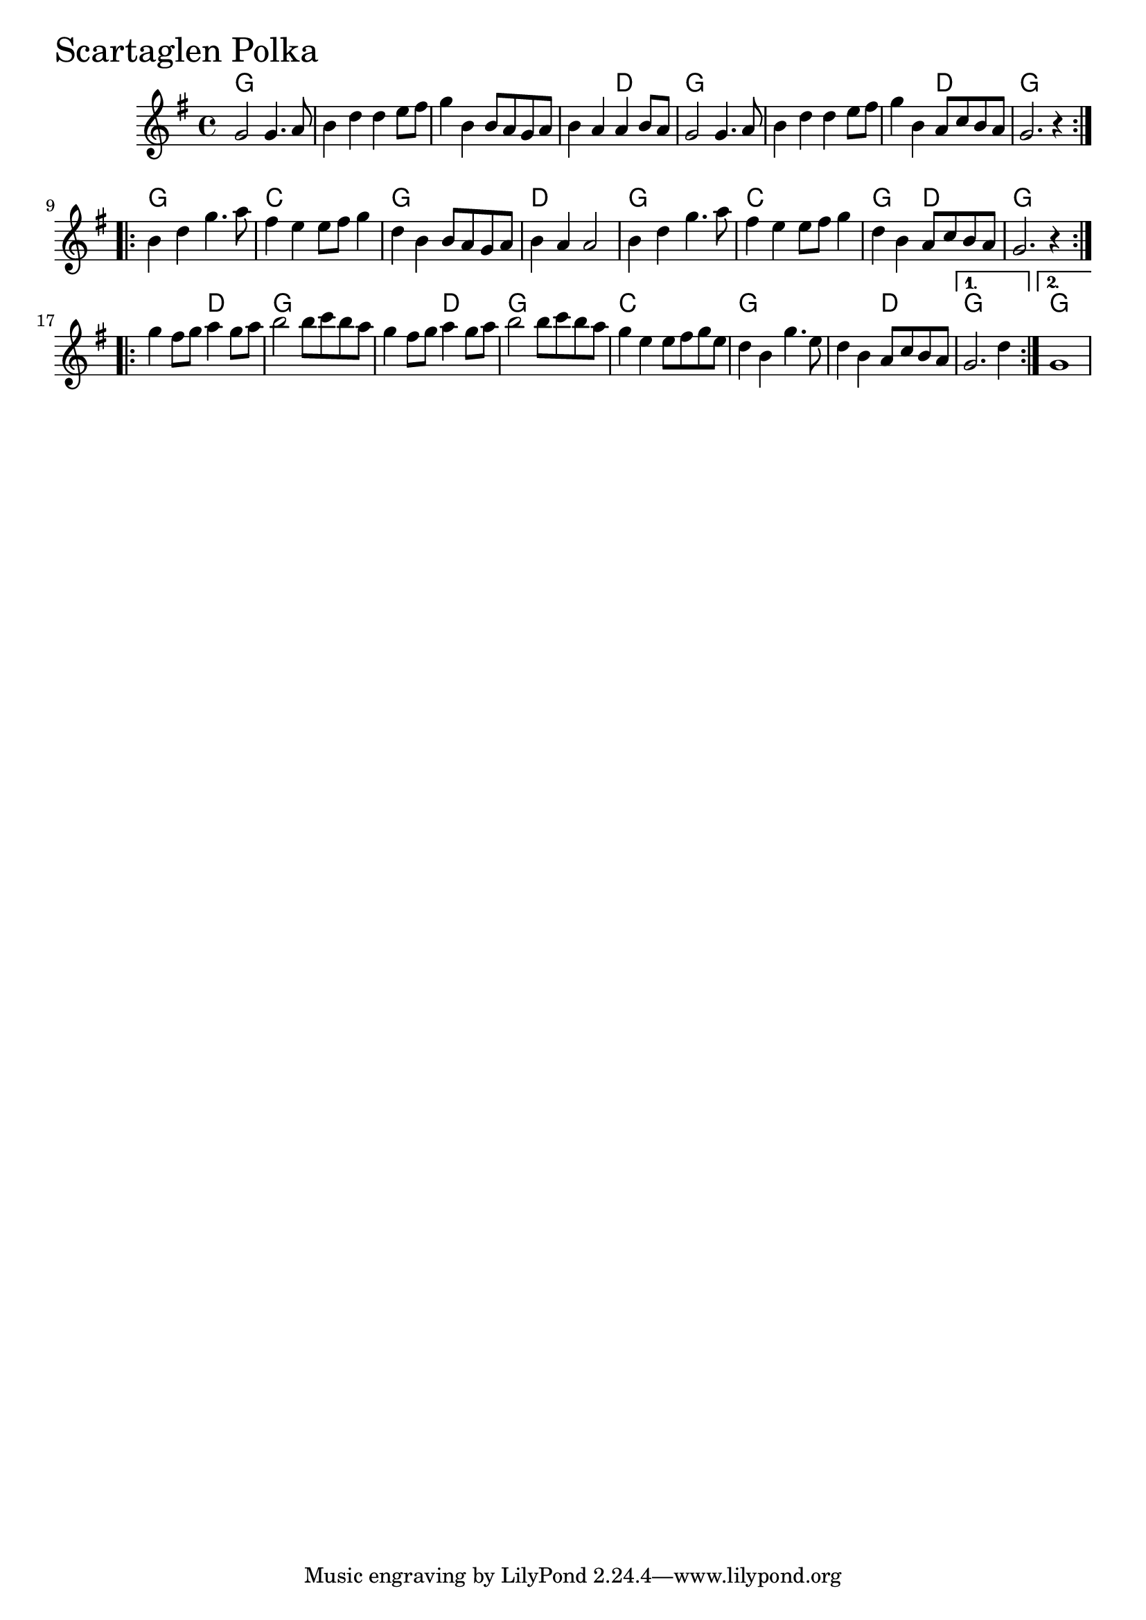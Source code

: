 \version "2.18.0"

ScartaglenPolkaChords = \chordmode{
  g1 s s s2 d
  g1 s s2 d g1
  g c g d
  g c g2 d g1
  s2 d g1 s2 d g1
  c g s2 d g1 g
}


ScartaglenPolka = \relative{
  \key g \major
  \time 4/4
  \repeat volta 2 {
    g'2 g4. a8 b4 d d e8 fis
    g4 b, b8 a g a b4 a a b8 a
    g2 g4. a8 b4 d d e8 fis
    g4 b, a8 c b a g2. r4
  }
  \break
  \repeat volta 2{
    b4 d g4. a8 fis4 e e8 fis g4
    d b b8 a g a b4 a a2
    b4 d g4. a8 fis4 e e8 fis g4
    d b a8 c b a g2. r4
  }
  \break
  \repeat volta 2{
    g'4 fis8 g a4 g8 a b2 b8 c b a
    g4 fis8 g a4 g8 a b2 b8 c b a
    g4 e e8 fis g e d4 b g'4. e8
    d4 b a8 c b a
  }
  \alternative{
    {g2. d'4}
    {g,1}
  }
}


  \score {
  <<
  \new ChordNames \ScartaglenPolkaChords 
  \new Staff { \clef treble \ScartaglenPolka }
  >>
  \header { piece = \markup {\fontsize #4.0 "Scartaglen Polka"}}
  \layout {}
  \midi {}
  }
